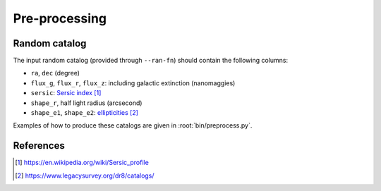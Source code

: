 .. _user-pre-processing:

Pre-processing
==============

Random catalog
--------------

The input random catalog (provided through ``--ran-fn``) should contain the following columns:

* ``ra``, ``dec`` (degree)

* ``flux_g``, ``flux_r``, ``flux_z``: including galactic extinction  (nanomaggies)

* ``sersic``: `Sersic index`_

* ``shape_r``, half light radius (arcsecond)

* ``shape_e1``, ``shape_e2``: `ellipticities`_

Examples of how to produce these catalogs are given in :root:`bin/preprocess.py`.

References
----------

.. target-notes::

.. _`Sersic index`: https://en.wikipedia.org/wiki/Sersic_profile

.. _`ellipticities`: https://www.legacysurvey.org/dr8/catalogs/
